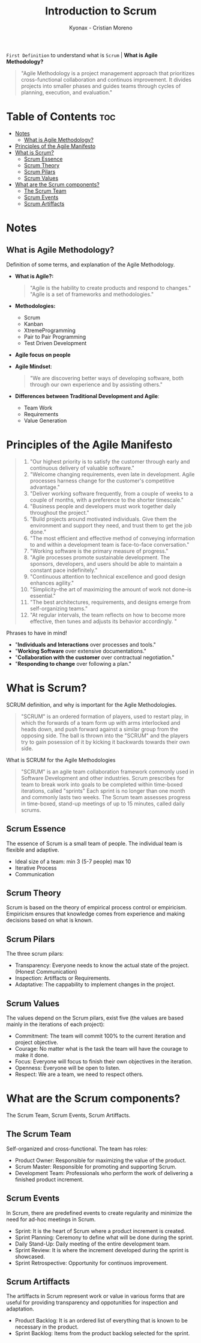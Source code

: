 #+TITLE: Introduction to Scrum
#+AUTHOR: Kyonax - Cristian Moreno

~First Definition~ to understand what is ~Scrum~ | *What is Agile Methodology?*

#+BEGIN_QUOTE
"Agile Methodology is a project management approach that prioritizes cross-functional collaboration and continuos improvement. It divides projects into smaller phases and guides teams through cycles of planning, execution, and evaluation."
#+END_QUOTE

* Table of Contents :toc:
- [[#notes][Notes]]
  - [[#what-is-agile-methodology][What is Agile Methodology?]]
- [[#principles-of-the-agile-manifesto][Principles of the Agile Manifesto]]
- [[#what-is-scrum][What is Scrum?]]
  - [[#scrum-essence][Scrum Essence]]
  - [[#scrum-theory][Scrum Theory]]
  - [[#scrum-pilars][Scrum Pilars]]
  - [[#scrum-values][Scrum Values]]
- [[#what-are-the-scrum-components][What are the Scrum components?]]
  - [[#the-scrum-team][The Scrum Team]]
  - [[#scrum-events][Scrum Events]]
  - [[#scrum-artiffacts][Scrum Artiffacts]]

* Notes
** What is Agile Methodology?
Definition of some terms, and explanation of the Agile Methodology.
- *What is Agile?:*
  #+BEGIN_QUOTE
  "Agile is the hability to create products and respond to changes."
  "Agile is a set of frameworks and methodologies."
  #+END_QUOTE
- *Methodologies:*
  - Scrum
  - Kanban
  - XtremeProgramming
  - Pair to Pair Programming
  - Test Driven Development
- *Agile focus on people*
- *Agile Mindset*:
  #+BEGIN_QUOTE
  "We are discovering better ways of developing software, both through our own experience and by assisting others."
  #+END_QUOTE
- *Differences between Traditional Development and Agile*:
  - Team Work
  - Requirements
  - Value Generation

* Principles of the Agile Manifesto
#+BEGIN_QUOTE
1. "Our highest priority is to satisfy the customer through early and continuous delivery of valuable software."
2. "Welcome changing requirements, even late in development. Agile processes harness change for the customer's competitive advantage."
3. "Deliver working software frequently, from a couple of weeks to a couple of months, with a preference to the shorter timescale."
4. "Business people and developers must work together daily throughout the project."
5. "Build projects around motivated individuals. Give them the environment and support they need, and trust them to get the job done."
6. "The most efficient and effective method of conveying information to and within a development team is face-to-face conversation."
7. "Working software is the primary measure of progress."
8. "Agile processes promote sustainable development. The sponsors, developers, and users should be able to maintain a constant pace indefinitely."
9. "Continuous attention to technical excellence and good design enhances agility."
10. "Simplicity--the art of maximizing the amount of work not done--is essential."
11. "The best architectures, requirements, and designs emerge from self-organizing teams."
12. "At regular intervals, the team reflects on how to become more effective, then tunes and adjusts its behavior accordingly. "
#+END_QUOTE

Phrases to have in mind!
- "*Individuals and Interactions* over processes and tools."
- "*Working Software* over extensive documentations."
- "*Collaboration with the customer* over contractual negotiation."
- "*Responding to change* over following a plan."

* What is Scrum?
SCRUM definition, and why is important for the Agile Methodologies.

#+BEGIN_QUOTE
"SCRUM" is an ordered formation of players, used to restart play, in which the forwards of a team form up with arms interlocked and heads down, and push forward against a similar group from the opposing side. The ball is thrown into the "SCRUM" and the players try to gain posession of it by kicking it backwards towards their own side.
#+END_QUOTE

What is SCRUM for the Agile Methodologies

#+BEGIN_QUOTE
"SCRUM" is an agile team collaboration framework commonly used in Software Development and other industries. Scrum prescribes for team to break work into goals to be completed within time-boxed iterations, called "sprints" Each sprint is no longer than one month and commonly lasts two weeks. The Scrum team assesses progress in time-boxed, stand-up meetings of up to 15 minutes, called daily scrums.
#+END_QUOTE

** Scrum Essence
The essence of Scrum is a small team of people. The individual team is flexible and adaptive.

- Ideal size of a team: min 3 (5-7 people) max 10
- Iterative Process
- Communication

** Scrum Theory
Scrum is based on the theory of empirical process control or empiricism. Empiricism ensures that knowledge comes from experience and making decisions based on what is known.

** Scrum Pilars
The three scrum pilars:

- Transparency: Everyone needs to know the actual state of the project. (Honest Communication)
- Inspection: Artiffacts or Requirements.
- Adaptative: The cappability to implement changes in the project.

** Scrum Values
The values depend on the Scrum pilars, exist five (the values are based mainly in the iterations of each project):

- Commitment: The team will commit 100% to the current iteration and project objective.
- Courage: No matter what is the task the team will have the courage to make it done.
- Focus: Everyone will focus to finish their own objectives in the iteration.
- Openness: Everyone will be open to listen.
- Respect: We are a team, we need to respect others.

* What are the Scrum components?
The Scrum Team, Scrum Events, Scrum Artiffacts.

** The Scrum Team
Self-organized and cross-functional. The team has roles:

- Product Owner: Responsible for maximizing the value of the product.
- Scrum Master: Responsible for promoting and supporting Scrum.
- Development Team: Professionals who perform the work of delivering a finished product increment.

** Scrum Events
In Scrum, there are predefined events to create regularity and minimize the need for ad-hoc meetings in Scrum.

- Sprint: It is the heart of Scrum where a product increment is created.
- Sprint Planning: Ceremony to define what will be done during the sprint.
- Daily Stand-Up: Daily meeting of the entire development team.
- Sprint Review: It is where the increment developed during the sprint is showcased.
- Sprint Retrospective: Opportunity for continuos improvement.

** Scrum Artiffacts
The artiffacts in Scrum represent work or value in various forms that are useful for providing transparency and oppotunities for inspection and adaptation.

- Product Backlog: It is an ordered list of everything that is known to be necessary in the product.
- Sprint Backlog: Items from the product backlog selected for the sprint.
